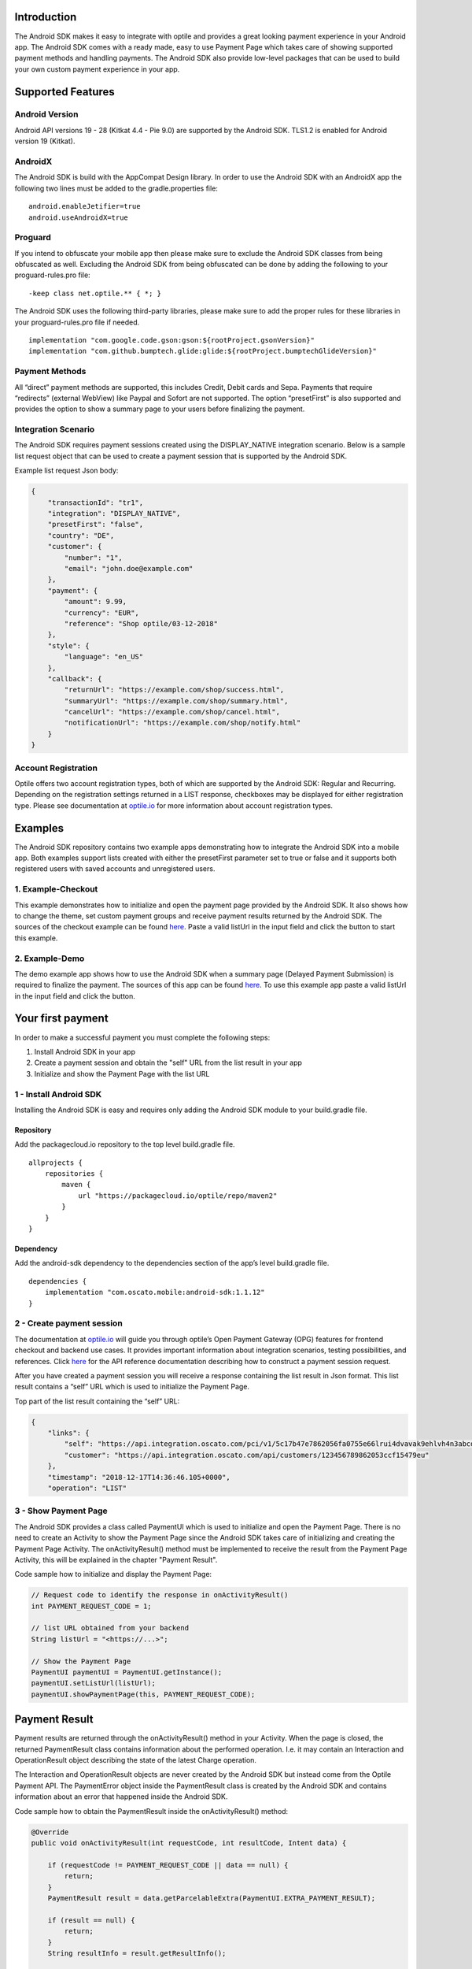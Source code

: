 
Introduction
============

The Android SDK makes it easy to integrate with optile
and provides a great looking payment experience in your Android app. The
Android SDK comes with a ready made, easy to use Payment Page which takes care
of showing supported payment methods and handling payments. The Android SDK also
provide low-level packages that can be used to build your own custom
payment experience in your app.

Supported Features
==================

Android Version
---------------

Android API versions 19 - 28 (Kitkat 4.4 - Pie 9.0) are supported by the
Android SDK. TLS1.2 is enabled for Android version 19 (Kitkat).

AndroidX
--------

The Android SDK is build with the AppCompat Design library. In order to use the Android SDK with an AndroidX app the following two lines must be added to the gradle.properties file:

::
   
    android.enableJetifier=true
    android.useAndroidX=true

Proguard
--------

If you intend to obfuscate your mobile app then please make sure to exclude the Android SDK classes from being obfuscated as well. Excluding the Android SDK from being obfuscated can be done by adding the following to your proguard-rules.pro file:

::

    -keep class net.optile.** { *; }
    
The Android SDK uses the following third-party libraries, please make sure to add the proper rules for these libraries in your proguard-rules.pro file if needed.

::

    implementation "com.google.code.gson:gson:${rootProject.gsonVersion}"
    implementation "com.github.bumptech.glide:glide:${rootProject.bumptechGlideVersion}"
 
Payment Methods
---------------

All “direct” payment methods are supported, this includes Credit, Debit
cards and Sepa. Payments that require “redirects” (external WebView) like
Paypal and Sofort are not supported. The option “presetFirst”
is also supported and provides the option to show a summary page to your users
before finalizing the payment.

Integration Scenario
--------------------

The Android SDK requires payment sessions created using the DISPLAY_NATIVE
integration scenario. Below is a sample list request object that can be
used to create a payment session that is supported by the Android SDK.

Example list request Json body:

.. code-block:: json

    {
        "transactionId": "tr1",
        "integration": "DISPLAY_NATIVE",
        "presetFirst": "false",
        "country": "DE",
        "customer": {
            "number": "1",
            "email": "john.doe@example.com"
        },
        "payment": {
            "amount": 9.99,
            "currency": "EUR",
            "reference": "Shop optile/03-12-2018"
        },
        "style": {
            "language": "en_US"
        },
        "callback": {
            "returnUrl": "https://example.com/shop/success.html",
            "summaryUrl": "https://example.com/shop/summary.html",
            "cancelUrl": "https://example.com/shop/cancel.html",
            "notificationUrl": "https://example.com/shop/notify.html"
        }
    }

Account Registration
------------

Optile offers two account registration types, both of which are supported by the Android SDK: Regular and Recurring.
Depending on the registration settings returned in a LIST response, checkboxes may be displayed for either registration type.
Please see documentation at `optile.io <https://www.optile.io/opg#291077>`_ for more information about account registration types.

Examples
========

The Android SDK repository contains two example apps demonstrating how to integrate the Android SDK into a mobile app. Both examples support lists created with either the presetFirst parameter set to true or false and it supports both registered users with saved accounts and unregistered users.

1. Example-Checkout
-------------------

This example demonstrates how to initialize and open the payment page provided by the Android SDK. It also shows how to change the theme, set custom payment groups and receive payment results returned by the Android SDK. The sources of the checkout example can be found `here <./example-checkout>`_. Paste a valid listUrl in the input field and click the button to start this example.

2. Example-Demo
---------------

The demo example app shows how to use the Android SDK when a summary page (Delayed Payment Submission) is required to finalize the payment. The sources of this app can be found `here <./example-demo>`_. To use this example app paste a valid listUrl in the input field and click the button.

Your first payment
==================

In order to make a successful payment you must complete the following
steps:

1. Install Android SDK in your app
2. Create a payment session and obtain the "self" URL from the list result in your app
3. Initialize and show the Payment Page with the list URL

1 - Install Android SDK
-----------------------

Installing the Android SDK is easy and requires only adding the Android SDK module to your build.gradle file. 

Repository
~~~~~~~~~~~

Add the packagecloud.io repository to the top level build.gradle file.

::

    allprojects {
        repositories {
            maven {
                url "https://packagecloud.io/optile/repo/maven2"
            }
        }
    }

Dependency
~~~~~~~~~~

Add the android-sdk dependency to the dependencies section of the app’s level build.gradle file.

::

    dependencies {
        implementation "com.oscato.mobile:android-sdk:1.1.12"
    }

2 - Create payment session
--------------------------

The documentation at `optile.io <https://optile.io>`_ will guide you through optile’s Open
Payment Gateway (OPG) features for frontend checkout and backend use
cases. It provides important information about integration scenarios,
testing possibilities, and references. Click `here <https://www.optile.io/reference#tag/list>`_ for the API reference documentation describing how to construct a payment session request.

After you have created a payment session you will receive a response containing the list result in Json format.
This list result contains a “self” URL which is used to initialize the Payment Page.

Top part of the list result containing the “self” URL:

.. code-block:: json

    {
        "links": {
            "self": "https://api.integration.oscato.com/pci/v1/5c17b47e7862056fa0755e66lrui4dvavak9ehlvh4n3abcde9",
            "customer": "https://api.integration.oscato.com/api/customers/123456789862053ccf15479eu"
        },
        "timestamp": "2018-12-17T14:36:46.105+0000",
        "operation": "LIST"
    
3 - Show Payment Page
---------------------

The Android SDK provides a class called PaymentUI which is used to initialize and open the Payment Page. There is no need to create an Activity to show the Payment Page since the Android SDK takes care of initializing and creating the Payment Page Activity. The onActivityResult() method must be implemented to receive the result from the Payment Page Activity, this will be explained in the chapter "Payment Result".

Code sample how to initialize and display the Payment Page:

.. code-block:: java

    // Request code to identify the response in onActivityResult()
    int PAYMENT_REQUEST_CODE = 1;

    // list URL obtained from your backend
    String listUrl = "<https://...>";

    // Show the Payment Page
    PaymentUI paymentUI = PaymentUI.getInstance();
    paymentUI.setListUrl(listUrl);
    paymentUI.showPaymentPage(this, PAYMENT_REQUEST_CODE);

Payment Result
==============

Payment results are returned through the onActivityResult() method in your Activity. When the page is closed, the returned PaymentResult class contains information about the performed operation. I.e. it may contain an Interaction and OperationResult object describing the state of the latest Charge operation.

The Interaction and OperationResult objects are never created by the Android SDK but instead come from the Optile Payment API. The PaymentError object inside the PaymentResult class is created by the Android SDK and contains information about an error that happened inside the Android SDK. 

Code sample how to obtain the PaymentResult inside the onActivityResult() method:

.. code-block:: java

    @Override
    public void onActivityResult(int requestCode, int resultCode, Intent data) {
    
        if (requestCode != PAYMENT_REQUEST_CODE || data == null) {
            return;
        }
        PaymentResult result = data.getParcelableExtra(PaymentUI.EXTRA_PAYMENT_RESULT);
        
        if (result == null) {
            return;
        }
        String resultInfo = result.getResultInfo();

        // Operation request has been made and "result" contains
        // an Interaction and optional OperationResult describing the operation result
        if (resultCode == PaymentUI.RESULT_CODE_OK) {
            Interaction interaction = result.getInteraction();
            OperationResult operationResult = result.getOperationResult();
        } 

        //"result" contains a resultInfo and an optional Interaction and optional OperationResult. 
        //If the Interaction is null then the user closed the page before any request was made.
        if (resultCode == PaymentUI.RESULT_CODE_CANCELED) {
            Interaction interaction = result.getInteraction();
            OperationResult operationResult = result.getOperationResult();
        }
       
        // "result" contains a PaymentError explaining the error that occurred i.e. connection error.
        if (resultCode == PaymentUI.RESULT_CODE_ERROR) {
            PaymentError error = result.getPaymentError();
        }
    }

Successful
----------

The RESULT_CODE_OK code indicates that the operation request was successful, there are two situations when this result is returned:

1. InteractionCode is PROCEED - the PaymentResult contains an OperationResult with detailed information about the operation. 

2. InteractionCode is ABORT and InteractionReason is DUPLICATE_OPERATION, this means that a previous operation on the same list has already been performed. This may happen if there was a network error during the first operation and the Android SDK was unable to receive a proper response from the Payment API.

Canceled
---------

The RESULT_CODE_CANCELED code indicates that the Android SDK did not perform a successful operation. This may happen for different reasons, i.e. the user clicked the back button. The PaymentResult may contain an Interaction and an OperationResult with details about the failed operation. If both Interaction and OperationResult are null then the user closed the page before any request was made. 
    
Error
-----

The RESULT_CODE_ERROR code indicates that an unrecoverable error has occurred, i.e. a SecurityException has been thrown inside the Android SDK. The PaymentResult contains a PaymentError Object with the error details.
    
Summary Page (Delayed Payment Submission)
===========

Showing a summary page before a user makes the final charge (i.e. display the cart contents, final price, selected payment method etc.) can be achieved by implementing the Delayed Payment Submission flow supported by the Android SDK in three simple steps. Please see documentation at `optile.io <https://www.optile.io/opg#292155>`_ for more information about Delayed Payment Submission.

1. Enable presetFirst
---------------------

The first step is to set the presetFirst parameter in the list request body to true as shown in the example below. 

Example list request Json body with presetFirst set to true:

.. code-block:: json

    {
        "transactionId": "tr1",
        "integration": "DISPLAY_NATIVE",
        "presetFirst": "true",
        "country": "DE",

2. Show Payment Page
--------------------

Open the payment page with the listUrl as explained earlier. Notice the buttons for each payment method have changed from "Pay" to "Continue". When the user clicks a button, the Android SDK will preselect the payment method instead of making a direct charge request. Once the user has preselected a payment method, the payment page will be closed and a PaymentResult is returned through the onActivityResult() method. This is the correct point to display a summary page to the user.

3. Charge PresetAccount
-----------------------

When reloading the ListResult from the Payment API, it now contains a PresetAccount. This PresetAccount represents the payment method previously selected by the user in the payment page. The Android SDK can be used to charge this PresetAccount by using the chargePresetAccount() method in the PaymentUI class. After calling this method an Activity will be launched showing the sending progress and it will post the charge request to the Payment API. Once the charge is completed a PaymentResult is returned through the onActivityResult() method.

Code sample how to charge a PresetAccount:

.. code-block:: java

    // Request code to identify the response in onActivityResult()
    int PAYMENT_REQUEST_CODE = 1;

    // list URL obtained from your backend
    String listUrl = "<https://...>";

    // Show the charge preset account page
    PaymentUI paymentUI = PaymentUI.getInstance();
    paymentUI.setListUrl(listUrl);
    paymentUI.chargePresetAccount(this, PAYMENT_REQUEST_CODE);

Customize Payment Page
======================

The look & feel of the Payment Page may be customized, i.e. colors, font
style and icons can be changed so that it matches the look & feel of your
mobile app.

Page Orientation
----------------

By default the orientation of the Payment Page will be locked based on
the orientation in which the Payment Page was opened. I.e. if the mobile
app is shown in landscape mode the Payment Page will also be opened in
landscape mode but cannot be changed anymore by rotating the phone.

Code sample how to set the fixed orientation mode:

.. code-block:: java

    //
    // Orientation modes supported by the Payment Page
    // ActivityInfo.SCREEN_ORIENTATION_LANDSCAPE
    // ActivityInfo.SCREEN_ORIENTATION_PORTRAIT
    // ActivityInfo.SCREEN_ORIENTATION_REVERSE_LANDSCAPE
    // ActivityInfo.SCREEN_ORIENTATION_REVERSE_PORTRAIT
    //
    PaymentUI paymentUI = PaymentUI.getInstance();
    paymentUI.setOrientation(ActivityInfo.SCREEN_ORIENTATION_LANDSCAPE);
    paymentUI.showPaymentPage(this, PAYMENT_REQUEST_CODE);

Page Theming
------------

Theming of the Payment Page is done using the PaymentTheme class and in
order for theming to take effect, the customized PaymentTheme instance
must be set in the PaymentUI class prior to opening the Payment Page.

Code sample how to create and set a custom PaymentTheme:

.. code-block:: java

    PaymentTheme.Builder builder = PaymentTheme.createBuilder();
    // Set here the different theme parameters in the builder
    
    PaymentUI paymentUI = PaymentUI.getInstance();
    paymentUI.setPaymentTheme(builder.build());
    paymentUI.showPaymentPage(this, PAYMENT_REQUEST_CODE);

The PaymentTheme contains a set of parameters defining the customized
theming. When a parameter name ends with Style, the parameter holds a
TextAppearance style resource id used for TextView elements. If the
parameter name ends with Theme then the parameter holds a theme resource
id and is applied during inflation of the UI element.

PageParameters
~~~~~~~~~~~~~~

The PageParameters class contains a collection of parameters used to
theme the page and list.

Code sample how to set the PageParameters in the PaymentTheme:

.. code-block:: java

    PageParameters pageParams = PageParameters.createBuilder().
    setPageTheme(R.style.CustomThemePaymentPage).
    build();
    builder.setPageParameters(pageParams);

Table explaining each page parameter:

+--------------------------+--------------------------------------------+
| Name                     | Purpose                                    |
+==========================+============================================+
| pageTheme                | Main theme of the Payment Page Activity.   |
+--------------------------+--------------------------------------------+
| emptyListLabelStyle      | TextAppearance of label shown when the     |
|                          | list of payment methods is empty           |
+--------------------------+--------------------------------------------+
| sectionHeaderLabelStyle  | TextAppearance of section header label in  |
|                          | the list, i.e. “Saved accounts”            |
+--------------------------+--------------------------------------------+
| networkCardTitleStyle    | TextAppearance of network card title,      |
|                          | i.e. “Visa”                                |
+--------------------------+--------------------------------------------+
| accountCardTitleStyle    | TextAppearance of account card title,      |
|                          | i.e. “41 \**\* 1111”                       |
+--------------------------+--------------------------------------------+
| accountCardSubtitleStyle | TextAppearance of account card subtitle,   |
|                          | i.e. the expiry date “01 / 2032”           |
+--------------------------+--------------------------------------------+
| paymentLogoBackground    | Background resource ID drawn behind        |
|                          | payment method images                      |
+--------------------------+--------------------------------------------+

WidgetParameters
~~~~~~~~~~~~~~~~

The WidgetParameters contains a collection of parameters used to theme
widgets. Widgets are UI elements handling user input, i.e. TextInput,
CheckBoxes Select options. Below is a table explaining each parameter.

The WidgetParameters class allow setting individual drawable resource
ids for icons by using the putInputTypeIcon() method, use the
setDefaultIconMapping() method to use the icons provided by the Android SDK.

Code sample how to set the WidgetParameters in the PaymentTheme:

.. code-block:: java

    WidgetParameters widgetParams = WidgetParameters.createBuilder().
    setTextInputTheme(R.style.CustomThemeTextInput).
    build();
    builder.setWidgetParameters(widgetParams);

Table explaining each widget parameter:

+-----------------------------+--------------------------------------------+
| Name                        | Purpose                                    |
+=============================+============================================+
| textInputTheme              | Theme for TextInputLayout elements         |
+-----------------------------+--------------------------------------------+
| buttonTheme                 | Theme for action button in each payment    |
|                             | card                                       |
+-----------------------------+--------------------------------------------+
| buttonLabelStyle            | TextAppearance of label inside the action  |
|                             | button                                     |
+-----------------------------+--------------------------------------------+
| buttonBackground            | Background resource ID of action button    |
+-----------------------------+--------------------------------------------+
| checkBoxTheme               | Theme for checkBox UI element              |
+-----------------------------+--------------------------------------------+
| checkBoxLabelCheckedStyle   | TextAppearance of label when checkBox is   |
|                             | checked                                    |
+-----------------------------+--------------------------------------------+
| checkBoxLabelUncheckedStyle | TextAppearance of label when checkBox is   |
|                             | unchecked                                  |
+-----------------------------+--------------------------------------------+
| selectLabelStyle            | TextAppearance of label shown above        |
|                             | SelectBox                                  |
+-----------------------------+--------------------------------------------+
| validationColorOk           | Color resource ID indicating successful    |
|                             | validation state                           |
+-----------------------------+--------------------------------------------+
| validationColorUnknown      | Color resource ID indicating unknown       |
|                             | validation state                           |
+-----------------------------+--------------------------------------------+
| validationColorError        | Color resource ID indicating error         |
|                             | validation state                           |
+-----------------------------+--------------------------------------------+
| hintDrawable                | Drawable resource ID of the hint icon for  |
|                             | verification codes                         |
+-----------------------------+--------------------------------------------+

DialogParameters
~~~~~~~~~~~~~~~~

The DialogParameters in the PaymentTheme holds parameters to theme popup
dialog windows. The Android SDK contain two different dialogs, the
DateDialog for setting expiry dates and MessageDialog to show warnings
and errors.

Code sample how to set the DialogParameters in the PaymentTheme:

.. code-block:: java

    DialogParameters dialogParams = DialogParameters.createBuilder().
    setDateTitleStyle(R.style.CustomText_Medium).
    build();
    builder.setDialogParameters(dialogParams);

Table explaining each dialog parameter:

+-----------------------------+--------------------------------------------+
| Name                        | Purpose                                    |
+=============================+============================================+
| dialogTheme                 | Theme for Dialogs, i.e. message and date   |
|                             | dialogs                                    |
+-----------------------------+--------------------------------------------+
| dateTitleStyle              | TextAppearance of title in DateDialog      |
+-----------------------------+--------------------------------------------+
| dateSubtitleStyle           | TextAppearance of subtitle in DateDialog   |
+-----------------------------+--------------------------------------------+
| messageTitleStyle           | TextAppearance of title in MessageDialog   |
+-----------------------------+--------------------------------------------+
| messageDetailsStyle         | TextAppearance of message in MessageDialog |
+-----------------------------+--------------------------------------------+
| messageDetailsNoTitleStyle  | TextAppearance of message in MessageDialog |
|                             | without title                              |
+-----------------------------+--------------------------------------------+
| buttonLabelStyle            | TextAppearance of action button for Date   |
|                             | and MessageDialogs                         |
+-----------------------------+--------------------------------------------+
| imageLabelStyle             | TextAppearance of the image prefix &       |
|                             | suffix labels in MessageDialog             |
+-----------------------------+--------------------------------------------+
| snackbarTextStyle           | TextAppearance of the text label inside a  |
|                             | Snackbar                                   |
+-----------------------------+--------------------------------------------+

ProgressParameters
~~~~~~~~~~~~~~~~~~

The ProgressParameters in the PaymentTheme hold parameters to theme
progress animations shown when loading lists or sending charge/preset requests
to the Payment API.

Code sample how to set the ProgressParameters in the PaymentTheme:

.. code-block:: java

    ProgressParameters progressParams = ProgressParameters.createBuilder().
    setLoadProgressBarColor(R.color.customColorPrimary).
    build();
    builder.setProgressParameters(progressParams);

Table explaining each progress parameter:

+---------------------------+--------------------------------------------+
| Name                      | Purpose                                    |   
+===========================+============================================+
| loadBackground            | Background resource ID of the loading page |
+---------------------------+--------------------------------------------+
| loadProgressBarColor      | Indeterminate ProgressBar color resource   |
|                           | ID                                         | 
+---------------------------+--------------------------------------------+
| sendBackground            | Background resource ID of the loading page |
+---------------------------+--------------------------------------------+
| sendProgressBarColorFront | Determinate ProgressBar front color        |
|                           | resource ID                                | 
+---------------------------+--------------------------------------------+
| sendProgressBarColorBack  | Determinate ProgressBar back color         |
|                           | resource ID                                | 
+---------------------------+--------------------------------------------+
| headerStyle               | TextAppearance of header in the send       |
|                           | progress screen                            | 
+---------------------------+--------------------------------------------+
| infoStyle                 | TextAppearance of info in the send         |
|                           | progress screen                            | 
+---------------------------+--------------------------------------------+

Grouping of Payment Methods
===========================

Grouping of payment methods within a card in the payment page is supported. 
By default the Android SDK supports one group which contains the payment methods Visa, 
Mastercard and American Express.
The default grouping of payment methods is defined in `groups.json <./payment/src/main/res/raw/groups.json>`_.

Customize grouping
------------------

Customization which payment methods are grouped together in a card is allowed. 
Customisation is done by setting the resource ID of a grouping Json settings 
file prior to showing the payment page. 
Payment methods can only be grouped together when they
have the same set of InputElements. If InputElements of grouped
Payment Methods differ then each Payment Method will be shown in its own
card in the payment page. The following example shows how to create two
groups, first group contains Mastercard and Amex and the second group
contains Visa and Visa Electron.

Example customgroups.json file:

.. code-block:: json

    [
        {
            "items": [
                {
                    "code": "MASTERCARD",
                    "regex": "^5[0-9]*$"
                },
                {
                    "code": "AMEX",
                    "regex": "^3[47][0-9]*$"
                }
            ]
        },
        {
            "items": [
                {
                    "code": "VISA",
                    "regex": "^4[0-9]*$"
                },
                {
                    "code": "VISAELECTRON",
                    "regex": "^4[0-9]*$"
                }
            ]
        }
    ]

Code sample how to set a customgroups.json file:

.. code-block:: java

    PaymentUI paymentUI = PaymentUI.getInstance();
    paymentUI.setGroupResId(R.raw.customgroups);
    paymentUI.showPaymentPage(this, PAYMENT_REQUEST_CODE);

Remove default group
----------------

By default the Android SDK groups together payment methods VISA, Mastercard and AMEX into one card. Removing this default group is done by initializing the Android SDK with a group json file containing an empty array.

Example removedefaultgroup.json file:

.. code-block:: json

    []

Code sample how to set the removedefaultgroup.json file:

.. code-block:: java

    PaymentUI paymentUI = PaymentUI.getInstance();
    paymentUI.setGroupResId(R.raw.removedefaultgroup);
    paymentUI.showPaymentPage(this, PAYMENT_REQUEST_CODE);

Smart Selection
---------------

The choice which payment method in a group is displayed and used for
charge requests is done by “Smart Selection”. Each payment method in a
group contains a Regular Expression that is used to “smart select” this
method based on the partially entered card number. While the
user types the number, the Android SDK will validate the partial number with the
regular expression. When one or more payment methods match the number
input they will be highlighted.

Table containing the rules of Smart Selection:

+-------------------------+--------------------------------------------+
| Name                    | Purpose                                    |
+=========================+============================================+
| No payment method regex | The first payment method in the group is   |
| match the number input  | displayed and is used to validate input    |
| value.                  | values and perform Charge/Preset requests. |
+-------------------------+--------------------------------------------+
| Two or more payment     | The first matching payment method is       |
| method regex match the  | displayed and is used to validate input    |
| number input value      | values and perform Charge/Preset requests. |
+-------------------------+--------------------------------------------+
| One payment method      | This payment method is displayed and is    |
| regex match the number  | used to validate input values and          |
| input value.            | perform Charge/Preset requests.            |
+-------------------------+--------------------------------------------+

Input Validation
================

The Android SDK validates all input values provided by the user before all charge/preset requests. 
The file `validations.json <./payment/src/main/res/raw/validations.json>`_ contains the regular expression
definitions that the Android SDK uses to validate numbers, verificationCodes, bankCodes and holderNames. 
Validations for other input values i.e. expiryMonth and expiryYear are defined by the `Validator.java <./payment/src/main/java/net/optile/payment/validation/Validator.java>`_.

Customize validations
---------------------

Customization of validations applied to certain input types is allowed. 

- Validation for number, bankCode, holderName and verificationCode can be customized with the "regex" parameter.
- Input fields can be hidden by setting the "hide" parameter is true.
- The maximum input length can be set with the "maxLength" parameter.

Customized validations can be set by providing the resource ID of the validation Json file to the
PaymentUI class prior to showing the payment page. The default validation provided by the Android SDK are sufficient in most cases.

Example customvalidations.json file:

.. code-block:: json

    [{
        "code": "VISA",
        "items": [
            {
                "type": "number",
                "regex": "^4(?:[0-9]{12}|[0-9]{15}|[0-9]{18})$"
            },
            {
                "type": "verificationCode",
                "regex": "^[0-9]{3}$",
                "maxLength": 3
            }
        ]
    },
    {
        "code": "SEPADD",
        "items": [
            {
                "type": "bic",
                "hide": true
            }
        ]
    }]

Code sample how to set the customvalidations.json file:

.. code-block:: java

    PaymentUI paymentUI = PaymentUI.getInstance();
    paymentUI.setValidationResId(R.raw.customvalidations);
    paymentUI.showPaymentPage(this, PAYMENT_REQUEST_CODE);
